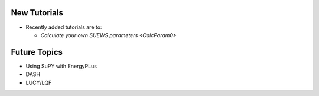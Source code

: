 .. _New0:

New Tutorials
-------------

- Recently added tutorials are to:
  
  - `Calculate your own SUEWS parameters <CalcParam0>`


Future Topics
--------------

- Using SuPY with EnergyPLus
- DASH
- LUCY/LQF
